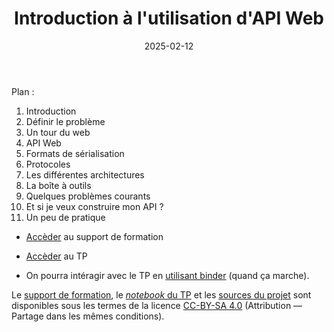 #+TITLE: Introduction à l'utilisation d'API Web
#+SLUG:introduction-api
#+DATE:2025-02-12
#+OPTIONS: num:nil toc:nil


Plan :
1. Introduction
2. Définir le problème
3. Un tour du web
4. API Web
5. Formats de sérialisation
6. Protocoles
7. Les différentes architectures
8. La boîte à outils
9. Quelques problèmes courants
10. Et si je veux construire mon API ?
11. Un peu de pratique


- [[https://gitlab.huma-num.fr/mbunel/formation-apis/-/raw/main/Support/diapo.pdf?ref_type=heads][Accèder]] au support de formation

- [[https://gitlab.huma-num.fr/mbunel/formation-apis/-/blob/main/TP/TP_api.ipynb?ref_type=heads][Accèder]] au TP

- On pourra intéragir avec le TP en [[https://mybinder.org/v2/git/https%3A%2F%2Fgitlab.huma-num.fr%2Fmbunel%2Fformation-apis%2F/HEAD?urlpath=%2Fdoc%2Ftree%2F%2FTP%2FTP_api.ipynb][utilisant binder]] (quand ça marche). 

Le [[https://gitlab.huma-num.fr/mbunel/formation-apis/-/raw/main/Support/diapo.pdf?ref_type=heads][support de formation]], le [[https://gitlab.huma-num.fr/mbunel/formation-apis/-/blob/main/TP/TP_api.ipynb?ref_type=heads][/notebook/ du TP]] et les [[https://gitlab.huma-num.fr/mbunel/formation-apis][sources du projet]] sont disponibles sous les termes de la licence [[https://creativecommons.org/licenses/by-sa/4.0/deed.fr][CC-BY-SA 4.0]] (Attribution — Partage dans les mêmes conditions).
